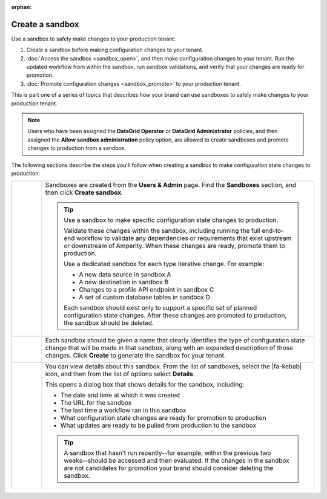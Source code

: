 .. https://docs.amperity.com/operator/

:orphan:

.. meta::
    :description lang=en:
        Create a sandbox, and then safely make configuration changes to your tenant.

.. meta::
    :content class=swiftype name=body data-type=text:
        Create a sandbox, and then safely make configuration changes to your tenant.

.. meta::
    :content class=swiftype name=title data-type=string:
        Create a sandbox

==================================================
Create a sandbox
==================================================

.. sandbox-workflows-static-intro-start

Use a sandbox to safely make changes to your production tenant:

#. Create a sandbox before making configuration changes to your tenant.
#. :doc:`Access the sandbox <sandbox_open>`, and then make configuration changes to your tenant. Run the updated workflow from within the sandbox, run sandbox validations, and verify that your changes are ready for promotion.
#. :doc:`Promote configuration changes <sandbox_promote>` to your production tenant.

This is part one of a series of topics that describes how your brand can use sandboxes to safely make changes to your production tenant.

.. note:: Users who have been assigned the **DataGrid Operator** or **DataGrid Administrator** policies, and then assigned the **Allow sandbox administration** policy option, are allowed to create sandboxes and promote changes to production from a sandbox.

.. sandbox-workflows-static-intro-end

.. sandbox-promote-steps-start

The following sections describe the steps you'll follow when creating a sandbox to make configuration state changes to production.

.. sandbox-promote-steps-end

.. sandbox-promote-callouts-start

.. list-table::
   :widths: 10 90
   :header-rows: 0

   * - .. image:: ../../images/steps-01.png
          :width: 60 px
          :alt: Step 1.
          :align: left
          :class: no-scaled-link
     - Sandboxes are created from the **Users & Admin** page. Find the **Sandboxes** section, and then click **Create sandbox**.

       .. image:: ../../images/mockups-sandbox-create.png
          :width: 600 px
          :alt: Create a sandbox for your tenant.
          :align: left
          :class: no-scaled-link

       .. tip:: Use a sandbox to make specific configuration state changes to production.

          Validate these changes within the sandbox, including running the full end-to-end workflow to validate any dependencies or requirements that exist upstream or downstream of Amperity. When these changes are ready, promote them to production.

          Use a dedicated sandbox for each type iterative change. For example:

          * A new data source in sandbox A
          * A new destination in sandbox B
          * Changes to a profile API endpoint in sandbox C
          * A set of custom database tables in sandbox D

          Each sandbox should exist only to support a specific set of planned configuration state changes. After these changes are promoted to production, the sandbox should be deleted.


   * - .. image:: ../../images/steps-02.png
          :width: 60 px
          :alt: Step 2.
          :align: left
          :class: no-scaled-link
     - Each sandbox should be given a name that clearly identifies the type of configuration state change that will be made in that sandbox, along with an expanded description of those changes. Click **Create** to generate the sandbox for your tenant.

       .. image:: ../../images/mockups-sandbox-create-dialog.png
          :width: 450 px
          :alt: Add a name and description for your sandbox.
          :align: left
          :class: no-scaled-link


   * - .. image:: ../../images/steps-04.png
          :width: 60 px
          :alt: Step 4.
          :align: left
          :class: no-scaled-link
     - You can view details about this sandbox. From the list of sandboxes, select the |fa-kebab| icon, and then from the list of options select **Details**.

       .. image:: ../../images/mockups-sandbox-details.png
          :width: 600 px
          :alt: View sandbox details
          :align: left
          :class: no-scaled-link

       This opens a dialog box that shows details for the sandbox, including:

       * The date and time at which it was created
       * The URL for the sandbox
       * The last time a workflow ran in this sandbox
       * What configuration state changes are ready for promotion to production
       * What updates are ready to be pulled from production to the sandbox

       .. tip:: A sandbox that hasn't run recently--for example, within the previous two weeks--should be accessed and then evaluated. If the changes in the sandbox are not candidates for promotion your brand should consider deleting the sandbox.


.. sandbox-promote-callouts-end
